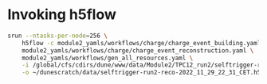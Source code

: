 * Invoking h5flow

#+begin_src bash
srun --ntasks-per-node=256 \
    h5flow -c module2_yamls/workflows/charge/charge_event_building.yaml \
    module2_yamls/workflows/charge/charge_event_reconstruction.yaml \
    module2_yamls/workflows/gen_all_resources.yaml \
    -i /global/cfs/cdirs/dune/www/data/Module2/TPC12_run2/selftrigger-run2-packet-2022_11_29_22_31_CET.h5 \
    -o ~/dunescratch/data/selftrigger-run2-reco-2022_11_29_22_31_CET.h5
#+end_src
